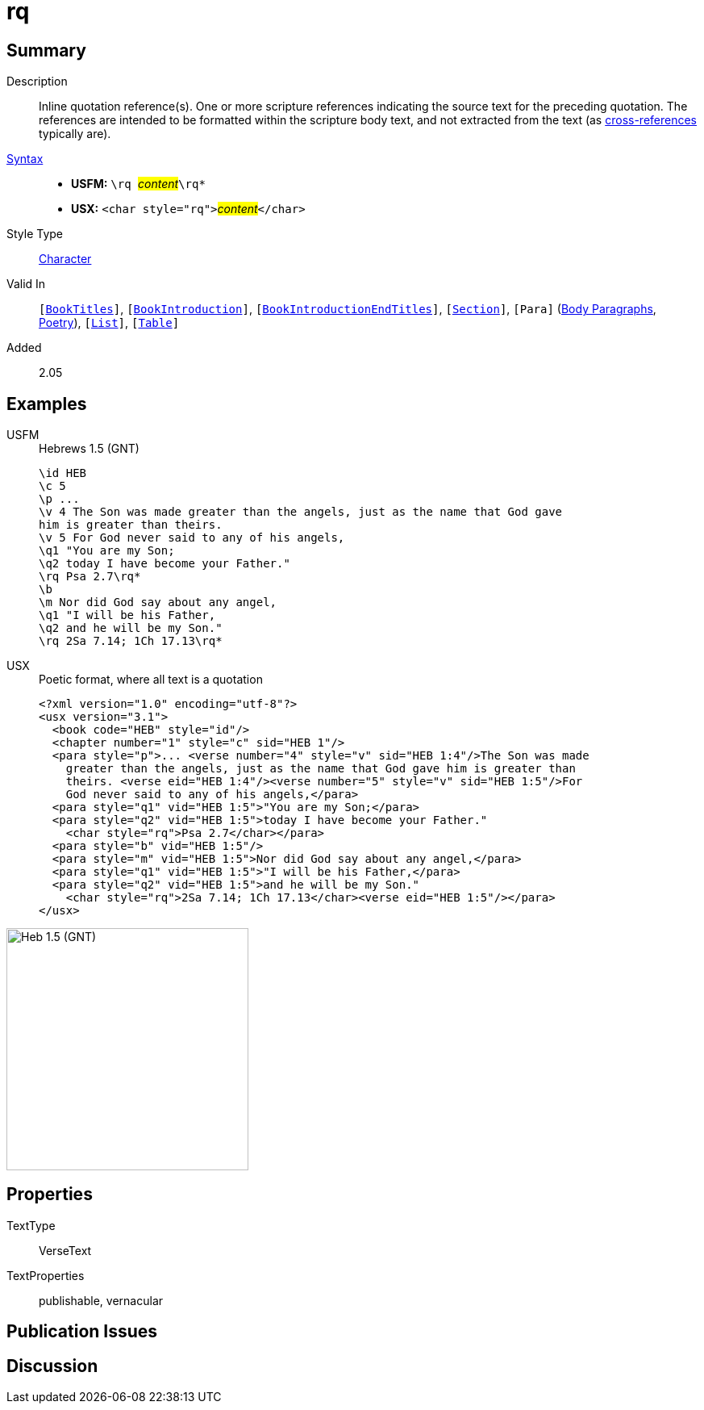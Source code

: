 = rq
:description: Inline quotation reference(s)
:url-repo: https://github.com/usfm-bible/tcdocs/blob/main/markers/char/qt.adoc
:noindex:
ifndef::localdir[]
:source-highlighter: rouge
:localdir: ../
endif::[]
:imagesdir: {localdir}/images

// tag::public[]

== Summary

Description:: Inline quotation reference(s). One or more scripture references indicating the source text for the preceding quotation. The references are intended to be formatted within the scripture body text, and not extracted from the text (as xref:note:crossref/x.adoc[cross-references] typically are).
xref:ROOT:syntax-docs.adoc#_syntax[Syntax]::
* *USFM:* ``++\rq ++``#__content__#``++\rq*++``
* *USX:* ``++<char style="rq">++``#__content__#``++</char>++``
Style Type:: xref:char:index.adoc[Character]
Valid In:: `[xref:doc:index.adoc#doc-book-titles[BookTitles]]`, `[xref:doc:index.adoc#doc-book-intro[BookIntroduction]]`, `[xref:doc:index.adoc#doc-book-intro-end-titles[BookIntroductionEndTitles]]`, `[xref:para:titles-sections/index.adoc[Section]]`, `[Para]` (xref:para:paragraphs/index.adoc[Body Paragraphs], xref:para:poetry/index.adoc[Poetry]), `[xref:para:lists/index.adoc[List]]`, `[xref:para:tables/index.adoc[Table]]`
// tag::spec[]
Added:: 2.05
// end::spec[]

== Examples

[tabs]
======
USFM::
+
.Hebrews 1.5 (GNT)
[source#src-usfm-char-rq_1,usfm]
----
\id HEB
\c 5
\p ...
\v 4 The Son was made greater than the angels, just as the name that God gave 
him is greater than theirs.
\v 5 For God never said to any of his angels,
\q1 "You are my Son;
\q2 today I have become your Father."
\rq Psa 2.7\rq*
\b
\m Nor did God say about any angel,
\q1 "I will be his Father,
\q2 and he will be my Son."
\rq 2Sa 7.14; 1Ch 17.13\rq*
----
USX::
+
.Poetic format, where all text is a quotation
[source#src-usx-char-rq_1,xml]
----
<?xml version="1.0" encoding="utf-8"?>
<usx version="3.1">
  <book code="HEB" style="id"/>
  <chapter number="1" style="c" sid="HEB 1"/>
  <para style="p">... <verse number="4" style="v" sid="HEB 1:4"/>The Son was made
    greater than the angels, just as the name that God gave him is greater than
    theirs. <verse eid="HEB 1:4"/><verse number="5" style="v" sid="HEB 1:5"/>For
    God never said to any of his angels,</para>
  <para style="q1" vid="HEB 1:5">"You are my Son;</para>
  <para style="q2" vid="HEB 1:5">today I have become your Father." 
    <char style="rq">Psa 2.7</char></para>
  <para style="b" vid="HEB 1:5"/>
  <para style="m" vid="HEB 1:5">Nor did God say about any angel,</para>
  <para style="q1" vid="HEB 1:5">"I will be his Father,</para>
  <para style="q2" vid="HEB 1:5">and he will be my Son." 
    <char style="rq">2Sa 7.14; 1Ch 17.13</char><verse eid="HEB 1:5"/></para>
</usx>
----
======

image::char/rq_1.jpg[Heb 1.5 (GNT),300]

== Properties

TextType:: VerseText
TextProperties:: publishable, vernacular

== Publication Issues

// end::public[]

== Discussion
